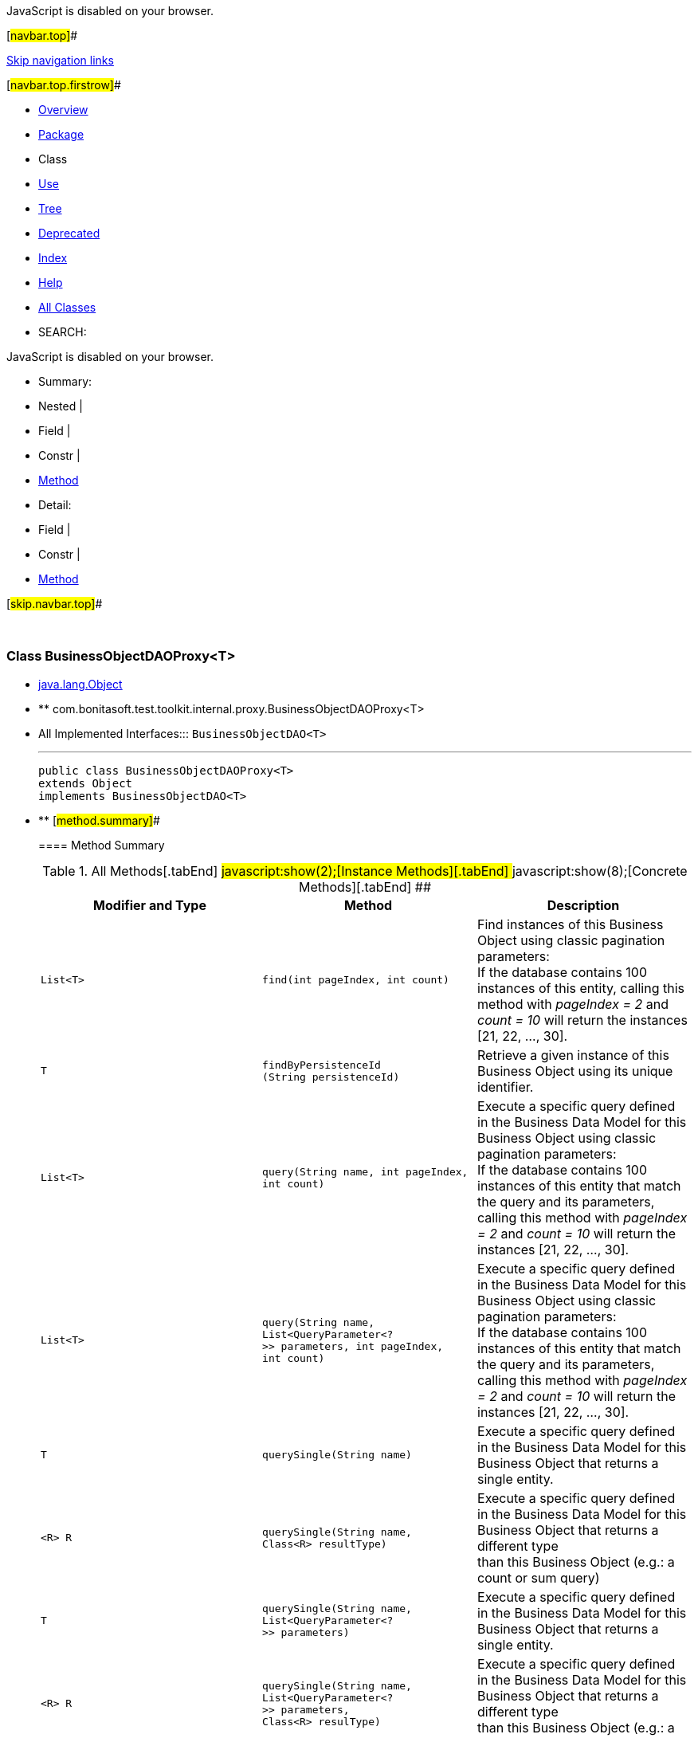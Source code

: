 JavaScript is disabled on your browser.

[#navbar.top]##

link:#skip.navbar.top[Skip navigation links]

[#navbar.top.firstrow]##

* link:../../../../../../index.html[Overview]
* link:package-summary.html[Package]
* Class
* link:class-use/BusinessObjectDAOProxy.html[Use]
* link:package-tree.html[Tree]
* link:../../../../../../deprecated-list.html[Deprecated]
* link:../../../../../../index-all.html[Index]
* link:../../../../../../help-doc.html[Help]

* link:../../../../../../allclasses.html[All Classes]

* SEARCH:

JavaScript is disabled on your browser.

* Summary: 
* Nested | 
* Field | 
* Constr | 
* link:#method.summary[Method]

* Detail: 
* Field | 
* Constr | 
* link:#method.detail[Method]

[#skip.navbar.top]##

 

[.packageLabelInType]#Package# link:package-summary.html[com.bonitasoft.test.toolkit.internal.proxy]

=== Class BusinessObjectDAOProxy<T>

* https://docs.oracle.com/en/java/javase/11/docs/api/java.base/java/lang/Object.html?is-external=true[java.lang.Object]
* ** com.bonitasoft.test.toolkit.internal.proxy.BusinessObjectDAOProxy<T>

* All Implemented Interfaces:::
  `BusinessObjectDAO<T>`
+

'''''
+
....
public class BusinessObjectDAOProxy<T>
extends Object
implements BusinessObjectDAO<T>
....

* ** [#method.summary]##
+
==== Method Summary
+
.[#t0 .activeTableTab]#All Methods[.tabEnd]# ##[#t2 .tableTab]#javascript:show(2);[Instance Methods][.tabEnd]# ##[#t4 .tableTab]#javascript:show(8);[Concrete Methods][.tabEnd]# ##
[width="100%",cols="34%,33%,33%",options="header",]
|====================================================================================================================================================================================================
|Modifier and Type |Method |Description
|`List<T>` |`find​(int pageIndex,     int count)` a|
Find instances of this Business Object using classic pagination parameters: +
If the database contains 100 instances of this entity, calling this method with _pageIndex = 2_ and _count = 10_ will return the instances [21, 22, ..., 30].

|`T` |`findByPersistenceId​(String persistenceId)` a|
Retrieve a given instance of this Business Object using its unique identifier.

|`List<T>` |`query​(String name,      int pageIndex,      int count)` a|
Execute a specific query defined in the Business Data Model for this Business Object using classic pagination parameters: +
If the database contains 100 instances of this entity that match the query and its parameters, calling this method with _pageIndex = 2_ and _count = 10_ will return the instances [21, 22, ..., 30].

|`List<T>` |`query​(String name,      List<QueryParameter<?>> parameters,      int pageIndex,      int count)` a|
Execute a specific query defined in the Business Data Model for this Business Object using classic pagination parameters: +
If the database contains 100 instances of this entity that match the query and its parameters, calling this method with _pageIndex = 2_ and _count = 10_ will return the instances [21, 22, ..., 30].

|`T` |`querySingle​(String name)` a|
Execute a specific query defined in the Business Data Model for this Business Object that returns a single entity.

|`<R> R` |`querySingle​(String name,            Class<R> resultType)` a|
Execute a specific query defined in the Business Data Model for this Business Object that returns a different type +
than this Business Object (e.g.: a count or sum query)

|`T` |`querySingle​(String name,            List<QueryParameter<?>> parameters)` a|
Execute a specific query defined in the Business Data Model for this Business Object that returns a single entity.

|`<R> R` |`querySingle​(String name,            List<QueryParameter<?>> parameters,            Class<R> resulType)` a|
Execute a specific query defined in the Business Data Model for this Business Object that returns a different type +
than this Business Object (e.g.: a count or sum query)

|====================================================================================================================================================================================================
*** [#methods.inherited.from.class.java.lang.Object]##
+
==== Methods inherited from class java.lang.https://docs.oracle.com/en/java/javase/11/docs/api/java.base/java/lang/Object.html?is-external=true[Object]
+
`clone, equals, finalize, getClass, hashCode, notify, notifyAll, toString, wait, wait, wait`

* ** [#method.detail]##
+
==== Method Detail
+
[#findByPersistenceId(java.lang.String)]##
*** ===== findByPersistenceId
+
[source,methodSignature]
----
public T findByPersistenceId​(String persistenceId)
----
+
[.descfrmTypeLabel]#Description copied from interface: `BusinessObjectDAO`#
+
Retrieve a given instance of this Business Object using its unique identifier.
+
[.overrideSpecifyLabel]#Specified by:#::
  `findByPersistenceId` in interface `BusinessObjectDAO<T>`
[.paramLabel]#Parameters:#::
  `persistenceId` - The unique identifier of an entity in the BDM database.
[.returnLabel]#Returns:#::
  The entity with this persistenceId.
+
[#find(int,int)]##
*** ===== find
+
[source,methodSignature]
----
public List<T> find​(int pageIndex,
                    int count)
----
+
[.descfrmTypeLabel]#Description copied from interface: `BusinessObjectDAO`#
+
Find instances of this Business Object using classic pagination parameters: +
If the database contains 100 instances of this entity, calling this method with _pageIndex = 2_ and _count = 10_ will return the instances [21, 22, ..., 30].
+
[.overrideSpecifyLabel]#Specified by:#::
  `find` in interface `BusinessObjectDAO<T>`
[.paramLabel]#Parameters:#::
  `pageIndex` - The page of the instances.
  +
  `count` - The maximum number of instances per page.
[.returnLabel]#Returns:#::
  The list of entities found.
+
[#query(java.lang.String,java.util.List,int,int)]##
*** ===== query
+
[source,methodSignature]
----
public List<T> query​(String name,
                     List<QueryParameter<?>> parameters,
                     int pageIndex,
                     int count)
              throws BusinessDataQueryException
----
+
[.descfrmTypeLabel]#Description copied from interface: `BusinessObjectDAO`#
+
Execute a specific query defined in the Business Data Model for this Business Object using classic pagination parameters: +
If the database contains 100 instances of this entity that match the query and its parameters, calling this method with _pageIndex = 2_ and _count = 10_ will return the instances [21, 22, ..., 30].
+
[.overrideSpecifyLabel]#Specified by:#::
  `query` in interface `BusinessObjectDAO<T>`
[.paramLabel]#Parameters:#::
  `name` - The name of the query
  +
  `parameters` - The list of query parameters expected by this query.
  +
  `pageIndex` - The page of the instances.
  +
  `count` - The maximum number of instances per page.
[.returnLabel]#Returns:#::
  the query result list
[.throwsLabel]#Throws:#::
  `BusinessDataQueryException`
+
[#querySingle(java.lang.String,java.util.List)]##
*** ===== querySingle
+
[source,methodSignature]
----
public T querySingle​(String name,
                     List<QueryParameter<?>> parameters)
              throws BusinessDataQueryException
----
+
[.descfrmTypeLabel]#Description copied from interface: `BusinessObjectDAO`#
+
Execute a specific query defined in the Business Data Model for this Business Object that returns a single entity.
+
[.overrideSpecifyLabel]#Specified by:#::
  `querySingle` in interface `BusinessObjectDAO<T>`
[.paramLabel]#Parameters:#::
  `name` - The name of the query
  +
  `parameters` - The values of the query parameters.
[.returnLabel]#Returns:#::
  an entity or null if no result is found
[.throwsLabel]#Throws:#::
  `BusinessDataQueryException`
+
[#querySingle(java.lang.String,java.util.List,java.lang.Class)]##
*** ===== querySingle
+
[source,methodSignature]
----
public <R> R querySingle​(String name,
                         List<QueryParameter<?>> parameters,
                         Class<R> resulType)
                  throws BusinessDataQueryException
----
+
[.descfrmTypeLabel]#Description copied from interface: `BusinessObjectDAO`#
+
Execute a specific query defined in the Business Data Model for this Business Object that returns a different type +
than this Business Object (e.g.: a count or sum query)
+
[.overrideSpecifyLabel]#Specified by:#::
  `querySingle` in interface `BusinessObjectDAO<T>`
[.paramLabel]#Type Parameters:#::
  `R` - The expected result type (https://docs.oracle.com/en/java/javase/11/docs/api/java.base/java/lang/Integer.html?is-external=true[`Integer`], https://docs.oracle.com/en/java/javase/11/docs/api/java.base/java/lang/Double.html?is-external=true[`Double`], https://docs.oracle.com/en/java/javase/11/docs/api/java.base/java/lang/Float.html?is-external=true[`Float`] or https://docs.oracle.com/en/java/javase/11/docs/api/java.base/java/lang/Long.html?is-external=true[`Long`])
[.paramLabel]#Parameters:#::
  `name` - The name of the query
  +
  `parameters` - The list of query parameters expected by this query.
  +
  `resulType` - The expected result type (https://docs.oracle.com/en/java/javase/11/docs/api/java.base/java/lang/Integer.html?is-external=true[`Integer`], https://docs.oracle.com/en/java/javase/11/docs/api/java.base/java/lang/Double.html?is-external=true[`Double`], https://docs.oracle.com/en/java/javase/11/docs/api/java.base/java/lang/Float.html?is-external=true[`Float`] or https://docs.oracle.com/en/java/javase/11/docs/api/java.base/java/lang/Long.html?is-external=true[`Long`])
[.returnLabel]#Returns:#::
  the query result or null if no result is found
[.throwsLabel]#Throws:#::
  `BusinessDataQueryException`
+
[#query(java.lang.String,int,int)]##
*** ===== query
+
[source,methodSignature]
----
public List<T> query​(String name,
                     int pageIndex,
                     int count)
              throws BusinessDataQueryException
----
+
[.descfrmTypeLabel]#Description copied from interface: `BusinessObjectDAO`#
+
Execute a specific query defined in the Business Data Model for this Business Object using classic pagination parameters: +
If the database contains 100 instances of this entity that match the query and its parameters, calling this method with _pageIndex = 2_ and _count = 10_ will return the instances [21, 22, ..., 30].
+
[.overrideSpecifyLabel]#Specified by:#::
  `query` in interface `BusinessObjectDAO<T>`
[.paramLabel]#Parameters:#::
  `name` - The name of the query
  +
  `pageIndex` - The page of the instances.
  +
  `count` - The maximum number of instances per page.
[.returnLabel]#Returns:#::
  the query result list
[.throwsLabel]#Throws:#::
  `BusinessDataQueryException`
[.seeLabel]#See Also:#::
  link:../../model/BusinessObjectDAO.html#query(java.lang.String,java.util.List,int,int)[`BusinessObjectDAO.query(String, List, int, int)`]
+
[#querySingle(java.lang.String)]##
*** ===== querySingle
+
[source,methodSignature]
----
public T querySingle​(String name)
              throws BusinessDataQueryException
----
+
[.descfrmTypeLabel]#Description copied from interface: `BusinessObjectDAO`#
+
Execute a specific query defined in the Business Data Model for this Business Object that returns a single entity.
+
[.overrideSpecifyLabel]#Specified by:#::
  `querySingle` in interface `BusinessObjectDAO<T>`
[.paramLabel]#Parameters:#::
  `name` - The name of the query
[.returnLabel]#Returns:#::
  an entity or null if no result is found
[.throwsLabel]#Throws:#::
  `BusinessDataQueryException`
[.seeLabel]#See Also:#::
  link:../../model/BusinessObjectDAO.html#querySingle(java.lang.String,java.util.List)[`BusinessObjectDAO.querySingle(String, List)`]
+
[#querySingle(java.lang.String,java.lang.Class)]##
*** ===== querySingle
+
[source,methodSignature]
----
public <R> R querySingle​(String name,
                         Class<R> resultType)
                  throws BusinessDataQueryException
----
+
[.descfrmTypeLabel]#Description copied from interface: `BusinessObjectDAO`#
+
Execute a specific query defined in the Business Data Model for this Business Object that returns a different type +
than this Business Object (e.g.: a count or sum query)
+
[.overrideSpecifyLabel]#Specified by:#::
  `querySingle` in interface `BusinessObjectDAO<T>`
[.paramLabel]#Type Parameters:#::
  `R` - The expected result type (https://docs.oracle.com/en/java/javase/11/docs/api/java.base/java/lang/Integer.html?is-external=true[`Integer`], https://docs.oracle.com/en/java/javase/11/docs/api/java.base/java/lang/Double.html?is-external=true[`Double`], https://docs.oracle.com/en/java/javase/11/docs/api/java.base/java/lang/Float.html?is-external=true[`Float`] or https://docs.oracle.com/en/java/javase/11/docs/api/java.base/java/lang/Long.html?is-external=true[`Long`])
[.paramLabel]#Parameters:#::
  `name` - The name of the query
  +
  `resultType` - The expected result type (https://docs.oracle.com/en/java/javase/11/docs/api/java.base/java/lang/Integer.html?is-external=true[`Integer`], https://docs.oracle.com/en/java/javase/11/docs/api/java.base/java/lang/Double.html?is-external=true[`Double`], https://docs.oracle.com/en/java/javase/11/docs/api/java.base/java/lang/Float.html?is-external=true[`Float`] or https://docs.oracle.com/en/java/javase/11/docs/api/java.base/java/lang/Long.html?is-external=true[`Long`])
[.returnLabel]#Returns:#::
  the query result or null if no result is found
[.throwsLabel]#Throws:#::
  `BusinessDataQueryException`
[.seeLabel]#See Also:#::
  link:../../model/BusinessObjectDAO.html#querySingle(java.lang.String,java.util.List,java.lang.Class)[`BusinessObjectDAO.querySingle(String, List, Class)`]

[#navbar.bottom]##

link:#skip.navbar.bottom[Skip navigation links]

[#navbar.bottom.firstrow]##

* link:../../../../../../index.html[Overview]
* link:package-summary.html[Package]
* Class
* link:class-use/BusinessObjectDAOProxy.html[Use]
* link:package-tree.html[Tree]
* link:../../../../../../deprecated-list.html[Deprecated]
* link:../../../../../../index-all.html[Index]
* link:../../../../../../help-doc.html[Help]

* link:../../../../../../allclasses.html[All Classes]

JavaScript is disabled on your browser.

* Summary: 
* Nested | 
* Field | 
* Constr | 
* link:#method.summary[Method]

* Detail: 
* Field | 
* Constr | 
* link:#method.detail[Method]

[#skip.navbar.bottom]##

[.small]#Copyright © 2022. All rights reserved.#
